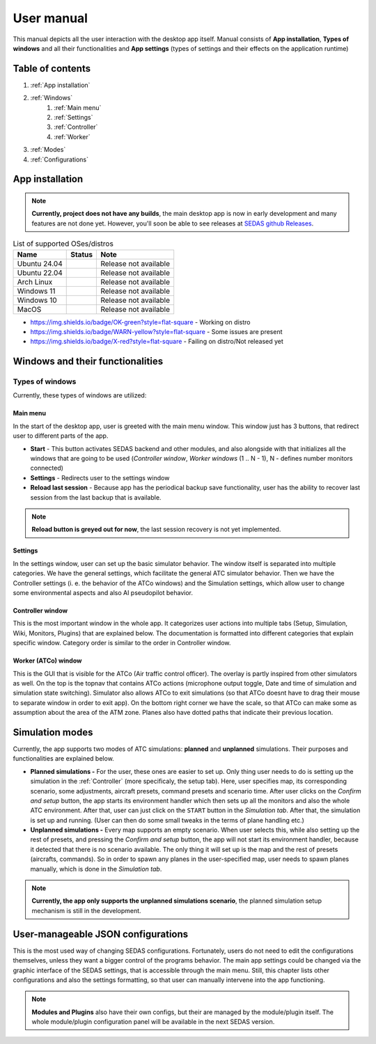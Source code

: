 ===================================
User manual
===================================

This manual depicts all the user interaction with the
desktop app itself. Manual consists of **App installation**, **Types of windows** and all their functionalities
and **App settings** (types of settings and their effects on the application runtime)

Table of contents
===================================
#. :ref:`App installation`
#. :ref:`Windows`
    #. :ref:`Main menu`
    #. :ref:`Settings`
    #. :ref:`Controller`
    #. :ref:`Worker`
#. :ref:`Modes`
#. :ref:`Configurations`

.. _App installation:

App installation
===================================

.. note::

   **Currently, project does not have any builds**, the main desktop app is now in early development and many features are not done yet.
   However, you'll soon be able to see releases at `SEDAS github Releases <https://github.com/SEDAS-DevTeam/SEDAS-manager/releases>`_.

..
    Supported badges:
    https://img.shields.io/badge/OK-green?style=flat-square = OK - build successful
    https://img.shields.io/badge/WARN-yellow?style=flat-square = WARN - some issues might be on the way
    https://img.shields.io/badge/X-red?style=flat-square = X - build unsuccessful

.. list-table:: List of supported OSes/distros
    :header-rows: 1

    * - **Name**
      - **Status**
      - **Note**
    * - Ubuntu 24.04
      - .. image:: https://img.shields.io/badge/X-red?style=flat-square
      - Release not available
    * - Ubuntu 22.04
      - .. image:: https://img.shields.io/badge/X-red?style=flat-square
      - Release not available
    * - Arch Linux
      - .. image:: https://img.shields.io/badge/X-red?style=flat-square
      - Release not available
    * - Windows 11
      - .. image:: https://img.shields.io/badge/X-red?style=flat-square
      - Release not available
    * - Windows 10
      - .. image:: https://img.shields.io/badge/X-red?style=flat-square
      - Release not available
    * - MacOS
      - .. image:: https://img.shields.io/badge/X-red?style=flat-square
      - Release not available

* https://img.shields.io/badge/OK-green?style=flat-square - Working on distro

* https://img.shields.io/badge/WARN-yellow?style=flat-square - Some issues are present

* https://img.shields.io/badge/X-red?style=flat-square - Failing on distro/Not released yet

.. tabs::

    .. tab:: Building locally

        .. note::
            **All the build steps were tested for Linux distros**, so the actual build instructions for Windows would probably differ significantly.


        Workspace setup
        """"""""""""""""""

        .. tabs::

            .. tab:: Linux
                **Setting up repository**

                .. code-block:: shell

                    git clone --recursive https://github.com/SEDAS-DevTeam/SEDAS-manager.git
                    cd SEDAS-manager

                **Setting up Python virtual environment**

                I recommend using ``pyenv`` for setting up project helper (for managing building, compiling, etc.), but if you are more familiar with `conda`, there is no problem of using that.
                All the project helper dependencies are in ``requirements.txt``

                .. code-block:: shell

                    pyenv install 3.11 # install python3.11
                    pyenv virtualenv 3.11 sedas_manager_env
                    pyenv local sedas_manager_env # Switches to environment
                    pip install -r requirements.txt # install depedendencies

                .. note::
                    This local setup created a ``.python-version`` file inside your workspace. It helps pyenv determine what virtual environment to activate.
                    So basically you don't need to do the activation/deactivation.

                **Setting up Node.js environment**

                This projects uses ``nvm`` (Node Version Manager, `installation link <https://github.com/nvm-sh/nvm>`_) for the Node.js version managing, so that the project could stay mostly up to date. I recommend using this for the standard setup.
                Currently, the project uses the latest LTS version (*v22.14.0*), in order to set up environment correctly, you have to take steps below:

                .. code-block:: shell

                    nvm install # to install LTS version from .nvmrc file
                    npm install -g npm@latext # ensure the latest version of npm

                The Node.js environment is now set up. The invoke commands will automatically switch to version specified in ``.nvmrc``. 

                **Install npm dependencies**

                .. code-block:: shell

                    npm install
                    npm install -g node-gyp # to enable addon compilation
                
                .. note::

                    **Currently, Ubuntu 24.04 implemented the new AppImage restrictions,** so that users cannot run Electron apps sandboxed (`github issue <https://github.com/electron/electron/issues/42510>`_).
                    The temporary workaround is below:

                    .. code-block:: shell

                        sudo sysctl -w kernel.apparmor_restrict_unprivileged_userns=0 # deactivates the restriction
                        sudo sysctl -w kernel.apparmor_restrict_unprivileged_userns=1 # activates the restriction

                **Check any updates from submodules**

                .. code-block:: shell

                    invoke update # this will also check requirements.txt if any dependency is missing


                **Compile C++, TS and node-addon-api files**

                .. code-block:: shell

                    invoke compile

                **Run app in development mode**

                .. code-block:: shell

                    invoke devel

                Everything should be set up for now :).


            .. tab:: Windows

                .. note::
                    **Add windows build instructions**

            .. tab:: MacOS

                .. note::
                    **Add MacOS build instructions**

        Building and Publishing to github releases
        """"""""""""""""""

        Toolkit enables developer to build and publish a binary locally. This feature is only for users who want to contribute and be part of the active development.
        So there are definitely going to be some changes regarding this part.

        .. code-block:: shell

            invoke build # executes app build
            invoke publish # executes app publish to github

        .. note::
            Difference between ``publish`` and ``build`` commands is that ``publish`` also publishes the binary to Github. So you dont need to run ``build`` before publishing.

        .. note::
            **The publishing wont work right now.** You would need to be authorized and have access to the organizations which is not possible for now because many aspects needs to be tweaked in the future.

        Setting up other projects
        """"""""""""""""""

        This part is entirely optional. It is just here to show people who want to take part of the development how to setup other SEDAS repositories as well.

        .. tabs::

            .. tab:: SEDAS-AI-backend
                
                This module is already being built inside the SEDAS-manager as a submodule. So practically there is no need to build it yourself.
                But if you want to take a part in the SEDAS-AI-backend development, you can follow these steps:

                **Setting up the repository**

                .. code-block:: shell

                    git clone --recursive https://github.com/SEDAS-DevTeam/SEDAS-AI-backend.git
                    cd SEDAS-AI-backend

                **Setting up Python virtual environment**

                .. code-block:: shell

                    pyenv install 3.11 # install python3.11
                    pyenv virtualenv 3.11 sedas_backend_env
                    pyenv local sedas_backend_env # Switches to environment
                    pip install -r requirements.txt # install depedendencies

                    cd src # switch to working dir (where the tasks.py is located)

                **Fetching all the ASR/TTS model resources**

                .. code-block:: shell

                    invoke fetch-resources

                .. note::
                    **Be aware** that this would probably take some time. The helper needs to fetch an ATC-whisper binary from `huggingface repository <https://huggingface.co/HelloWorld7894/SEDAS-whisper>`_ and also some TTS binaries from the Piper web resource.

                **Building whisper.cpp dependency**

                .. code-block:: shell

                    invoke build-deps

                .. note::
                    This step would also take some time, the `whisper.cpp <https://github.com/ggml-org/whisper.cpp>`_ needs to build a wrapper that will invoke ATC-whisper model at the simulation start.
                    So if you are compiling the CUDA version (that is set by default) this process will probably take some time.

                **Building the whole project**

                **For testing**

                .. code-block:: shell

                    # for running a test
                    invoke build --DTESTING=ON
                    invoke run test

                For the ``test`` executable, you can control the ASR and TTS just by using a keyboard invokes (i. e. the ``a`` key for the start/stop of recording and ``q`` key for killing the entire program).

                **For integration**

                .. code-block:: shell

                    # to test the actual executable that is going to be integrated in SEDAS
                    invoke build --DTESTING=OFF
                    invoke run main

                For the ``main`` executable, in order to test the communication, you have to run another script on different terminal window (this is because the integration script communicates using socket communication on a specific port ``65 432``).
                
                .. code-block:: shell

                    invoke test-main # runs the "commander" script that controls the "main" one

                .. note::
                    **Unfortunately**, the ``main`` executable currently communicates on a specific port that is not changeable.
                    This will definitely change in future

                The ``test-main`` script usage:

                .. code-block:: shell

                    register  [callsign (string)] [noise-intensity (float)] # registers a pseudopilot to communicate with user (write without brackets)
                    
                    start-mic # starts mic recording
                    stop-mic # stops mic recording

                    #
                    # Do some communication here using start-mic or stop-mic
                    #

                    unregister [callsign (string)] # unregister/terminate a pseudopilot
                    quit # terminate the main program

            .. tab:: ATC-whisper
                
                This repository is currently only used for research purposes, so it is completely excluded from the whole SEDAS-manager pipeline.
                Normal user doesn't need to build it, because sedas automatically fetches corresponding binaries from the `huggingface repository <https://huggingface.co/HelloWorld7894/SEDAS-whisper>`_.
                So follow this repo if you want to participate in the research and implementation for a better ASR model.

                .. note::
                    **Currently**, ATC-whisper does not support training own custom whisper model, it just implements a conversion of `whisper-ATC-czech-full <https://huggingface.co/BUT-FIT/whisper-ATC-czech-full>`_ (custom pretrained weights) into a
                    model in ``GGML`` format. But in the future, project will allow training custom models on the ATCOSIM and other datasets.
            
                **Setting up the repository**

                .. code-block:: shell

                    git clone --recursive https://github.com/SEDAS-DevTeam/ATC-whisper.git
                    cd ATC-whisper

                **Setting up Python virtual environment**

                .. code-block:: shell
                    
                    conda env create -f environment.yaml
                    conda activate atc_whisper # use conda deactivate for env deactivation

                    cd src # get to working dir

                **Download resources**

                .. code-block:: shell

                    invoke download
                    # use: invoke download -t="repo" to download SEDAS-whisper huggingface repo
                    # use: invoke download -t="model" to download whisper-ATC-czech-full resources

                **Build whisper.cpp binary** (just for testing the inference of whisper model)

                .. code-block:: shell

                    invoke build

                .. note::
                    **Be aware** that this is going to take some time, because whisper.cpp needs to build a whole whisper wrapper binary. Process can get much more lengthy if it is built with CUDA support (which is now by default).

                **Convert Pytorch binary to GGML binary**

                .. code-block:: shell

                    invoke convert bin-to-ggml
                
                **Testing inference**

                .. code-block:: shell
                    
                    invoke run-infer

                **Uploading modified content to Huggingface** (only works for authenticated users with their own token)

                Token is saved to ``token.yaml`` in the root of the project (you have to create it yourself), the formatting is corresponding:

                .. code-block:: yaml

                    token: <your huggingface token>

                To upload modified content, run this command:
                
                .. code-block:: shell

                    invoke upload

            .. tab:: sedas-docs
                **TODO:** Add something

    .. tab:: Downloading/using prebuilt binaries

        .. tabs::
            .. tab:: Linux
                
                .. note::
                    Project is not built yet
            
            .. tab:: Windows

                .. note::
                    Project is not built yet
            
            .. tab:: MacOS

                .. note::
                    Project is not built yet

.. _Windows:

Windows and their functionalities
===================================

Types of windows
-----------------------

Currently, these types of windows are utilized:

.. _Main menu:

Main menu
""""""""""""""""""

In the start of the desktop app, user is greeted with the main menu window. This window just has 3 buttons, that redirect user
to different parts of the app.

* **Start** - This button activates SEDAS backend and other modules, and also alongside with that initializes all the windows that are going to be used (`Controller window`, `Worker windows` (1 .. N - 1), N - defines number monitors connected)

* **Settings** - Redirects user to the settings window

* **Reload last session** - Because app has the periodical backup save functionality, user has the ability to recover last session from the last backup that is available.


.. note::
    **Reload button is greyed out for now**, the last session recovery is not yet implemented.

.. _Settings:

Settings
""""""""""""""""""

.. image:: imgs/pic/settings.png

In the settings window, user can set up the basic simulator behavior. The window itself is separated into multiple categories. We have the general settings, which facilitate
the general ATC simulator behavior. Then we have the Controller settings (i. e. the behavior of the ATCo windows) and the Simulation settings, which allow user to change some
environmental aspects and also AI pseudopilot behavior.

.. _Controller:

Controller window
""""""""""""""""""

This is the most important window in the whole app. It categorizes user actions into multiple tabs (Setup, Simulation, Wiki, Monitors, Plugins) that are explained below.
The documentation is formatted into different categories that explain specific window. Category order is similar to the order in Controller window.

.. tabs::
    .. tab:: Setup tab
        
        .. figure:: imgs/pic/controller_setup.png
            :align: center

            Controller Setup tab

        The SEDAS simulations are divided into two categories: **Planned** and **Unplanned**. 
        
        **Planned simulations**

        User can set up the planned simulations in the Setup tab, when they select Map (and corresponding scenario), Aircraft preset and Commands preset with aditional tweaks. 
        After that, the simulation engine will determine and setup the simulation accordingly. Variables, that are tweakable by user, are explained below:

        * **Map** - here, user can select a specific map/airport that will be used in the simulation. Every map has its type according to ATC zone classification (ACC, TWR and APP). They also have designated ICAO airport code (if the map is designated as an airport), Country and City (could be left empty if the simulation doesnt redirect to actual place) and the description (also optional).
        
        * **Scenario** - Every map has its own predefined sets of scenarios, that define what plane types are going to be used in the simulation and also other key aspects (time of plane spawning, special situations). Every map has different scenarios.
        
        * **Scenario adjustment** - User can adjust selected scenarios. Currently, scenario adjustments just allow to exclude WTC (Wake Turbulence - **UL**\ tralight, **L**\ ight, **M**\ edium, **H**\ eavy, **J** - Super) or CAT (aircraft category - **AI**\ rplane, **HE**\ licopter, **GL**\ ider, **AE**\ rostat) categories.
        
        * **Scenario time** - User can select the time of scenario (this setting is just aesthetic, so it could be left at random, which generates random time and date)
        
        * **Aircraft preset** - Allows user to select specific types of planes (planes from only one manufacturer, etc.). User can inspect the preset before selecting it.
        
        * **Commands preset** - Allows user to select specific commands that are going to be allowed in the simulation. Other commands are not going to be accepted by AI pseudopilots.

        .. note::
            **Currently, the planned simulations are not working yet.** This is because the implementation of the simulation setup engine is quite tedious and requires to set up a lot of rules and exceptions
            when implementing it. It is advised for the user to use **Unplanned simulations** path.
        
        **Unplanned simulations**

        Every map allows user to set every preset to empty. That means, that the simulation engine will be set to default and zero exceptions will be enforced upon the simulation.
        The simulation would be empty and only the selected map would be rendered. After that, user can freely spawn planes in the **Simulation tab**, so the simulation is directed by the user.
    
    .. tab:: Monitors tab

        .. figure:: imgs/pic/monitors.png
            :align: center
            
            Controller Monitors tab

        Simulator alows user to adjust multiple window instances. The app itself is designed to be working on multiple-monitor setup. The advised number of monitors is currently 2 (one for Controller tab, other fro Worker (ATCo) tab).
        However, app also works on just one monitor setup (the windows would be overlapping though). User can select what behavior could the specific window/monitor have.
        Options are listed below:

        * **TWR** - Tower view for the simulation (Map has to support TWR)
        
        * **APP** - Approach view for the simulation (Map has to support APP)
        
        * **ACC** - Area control view for the simulation (Map has to support ACC)
        
        * **weather** - Embeds weather data into simulation (Map has to point into specific place on the earth - Country and City tags cannot be empty when selected)
        
        * **dep_arr** - Departure/Arrival view for the currently activated planes.
        
        * **embed** - Allows user to embed external web resource from the URL.

        .. note::
            The configurations are not done yet. Simulator currently supports only **ACC**, **weather** and **dep_arr** view.
    
    .. tab:: Simulation tab

        .. figure:: imgs/pic/controller_sim.png
            :align: center

            Controller Simulation tab

        In the simulation tab, user can control the simulation behavior. This is not really needed in **Planned simulations** but quite crucial in the **Unplanned simulations**.
        At the top, user can control simulation state. Then we have the plane spawning part. There we can set the plane name (random generated or typed) and
        initial heading, level and speed. We can also designate specific departure and arrival points to the plane.

        .. note::
            **Options: Plane type and Monitor** are not functional yet. They did not present any kind of relevance in the plane simulation setting, so in the future we either remove them or make them functional.

        After confirming a plane, the plane will spawn on ATCo window and we will see a new panel opened at the Plane control category. Here, user can control the values of the plane (heading, level and speed).
        This panel is just for basic correction, it is not needed because its functionality is supplemented by AI pseudopilots (i. e. user controls all the plane variables verbally).

        The last part is the plane terminal. Here, user can see all the logs about planes responding to ATCo commands and also heading, level and speech changes made by the plane.

    .. tab:: Plugins tab

        .. note::
            **The plugin GUI is not done yet**, project needs some reworking of the plugin implementations.

    .. tab:: Wiki tab

        .. figure:: imgs/pic/wiki.png
            :align: center

            Controller Wiki tab

        Simulator is designed for people who are beginners in ATC. Because of that, the Controller window has designated tab only for the documentation.
        User can switch between **SEDAS** and **IVAO** documentation (which also contains interesting data regarding the ATC). There is also a hyperlink to **Skybrary** at the bottom of the page,
        which is a reliable ATC source managed by EUROCONTROL.

.. _Worker:

Worker (ATCo) window
""""""""""""""""""

.. image:: imgs/pic/worker.png

This is the GUI that is visible for the ATCo (Air traffic control officer). The overlay is partly inspired from other simulators as well.
On the top is the topnav that contains ATCo actions (microphone output toggle, Date and time of simulation and simulation state switching).
Simulator also allows ATCo to exit simulations (so that ATCo doesnt have to drag their mouse to separate window in order to exit app).
On the bottom right corner we have the scale, so that ATCo can make some as assumption about the area of the ATM zone. Planes also have dotted paths that indicate their previous location.

.. _Modes:

Simulation modes
===================================

Currently, the app supports two modes of ATC simulations: **planned** and **unplanned** simulations. Their purposes and functionalities are explained below.

* **Planned simulations -** For the user, these ones are easier to set up. Only thing user needs to do is setting up the simulation in the :ref:`Controller` (more specificaly, the setup tab). Here, user specifies map, its corresponding scenario, some adjustments, aircraft presets, command presets and scenario time. After user clicks on the *Confirm and setup* button, the app starts its environment handler which then sets up all the monitors and also the whole ATC environment. After that, user can just click on the ``START`` button in the *Simulation tab*. After that, the simulation is set up and running. (User can then do some small tweaks in the terms of plane handling etc.)

* **Unplanned simulations -** Every map supports an empty scenario. When user selects this, while also setting up the rest of presets, and pressing the *Confirm and setup* button, the app will not start its environment handler, because it detected that there is no scenario available. The only thing it will set up is the map and the rest of presets (aircrafts, commands). So in order to spawn any planes in the user-specified map, user needs to spawn planes manually, which is done in the *Simulation tab*.

.. note::
    **Currently, the app only supports the unplanned simulations scenario**, the planned simulation setup mechanism is still in the development.

.. _Configurations:
User-manageable JSON configurations
===================================

This is the most used way of changing SEDAS configurations. Fortunately, users do not need to edit the configurations themselves, unless they want a bigger control of the programs behavior.
The main app settings could be changed via the graphic interface of the SEDAS settings, that is accessible through the main menu. Still, this chapter lists other configurations and also the settings formatting, so that user can manually intervene into the app functioning.

.. tabs::
    .. tab:: Main settings
    
    .. tab:: Module config

    .. tab:: Plugin config

    .. tab:: GUI layout (settings, plugin)

    .. tab:: Environment configs

        .. tabs::
            .. tab:: Map config

                .. note::
                    By default, SEDAS ships some maps in the newly installed package. User can add its own package, but in order to do that,
                    they need to manually get to the app resources and add the corresponding ``json`` file themselves. In the future, SEDAS will have an integrated module for app creation (**SEDAS-mapbuilder**).
                
                **Installing map preset manually**

                **Installing map preset with the help of SEDAS-mapbuilder**

            .. tab:: Airline config

                .. note::
                    **Airline presets** are not yet implemented in the backend, by now, they do not serve a purpose.
                    But this feature will be implemented next to the planned simulation algorithm and setup.
                    Currenntly, they are not even selectable in the *Setup tab* because the environment handler is not finished yet, and so because of that, it would basically serve no purpose.

            .. tab:: Command config

                .. note::
                    **Command presets** are not yet implemented in the backend, by now, they do not serve a purpose.
                    But this feature will be implemented next to the planned simulation algorithm and setup.

            .. tab:: Planes config

                .. note::
                    **Plane presets** are not yet implemented in the backend, by now, they do not serve a purpose.
                    But this feature will be implemented next to the planned simulation algorithm and setup.
                    By now, the whole simulation calculates the plane physics based on the B737-800 plane (see :doc:`theory` for more info).

.. note:: 
    **Modules and Plugins** also have their own configs, but their are managed by the module/plugin itself.
    The whole module/plugin configuration panel will be available in the next SEDAS version.